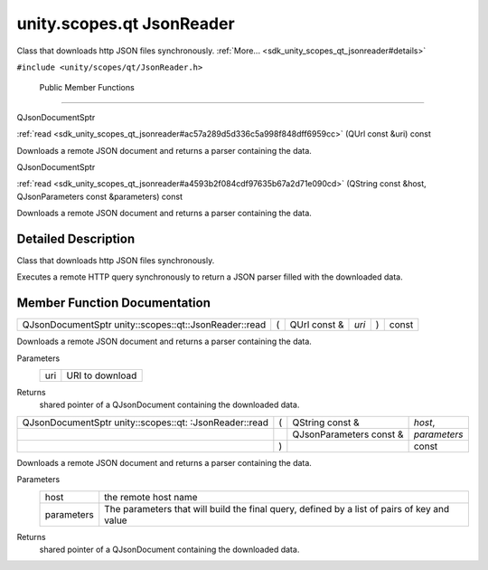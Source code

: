 .. _sdk_unity_scopes_qt_jsonreader:
unity.scopes.qt JsonReader
==========================

Class that downloads http JSON files synchronously.
:ref:`More... <sdk_unity_scopes_qt_jsonreader#details>`

``#include <unity/scopes/qt/JsonReader.h>``

        Public Member Functions
-------------------------------

QJsonDocumentSptr 

:ref:`read <sdk_unity_scopes_qt_jsonreader#ac57a289d5d336c5a998f848dff6959cc>`
(QUrl const &uri) const

 

| Downloads a remote JSON document and returns a parser containing the
  data.

 

QJsonDocumentSptr 

:ref:`read <sdk_unity_scopes_qt_jsonreader#a4593b2f084cdf97635b67a2d71e090cd>`
(QString const &host, QJsonParameters const &parameters) const

 

| Downloads a remote JSON document and returns a parser containing the
  data.

 

Detailed Description
--------------------

Class that downloads http JSON files synchronously.

Executes a remote HTTP query synchronously to return a JSON parser
filled with the downloaded data.

Member Function Documentation
-----------------------------

+---------------------------------------------------------+-----+-----------------+---------+-----+---------+
| QJsonDocumentSptr unity::scopes::qt::JsonReader::read   | (   | QUrl const &    | *uri*   | )   | const   |
+---------------------------------------------------------+-----+-----------------+---------+-----+---------+

Downloads a remote JSON document and returns a parser containing the
data.

Parameters
    +-------+-------------------+
    | uri   | URI to download   |
    +-------+-------------------+

Returns
    shared pointer of a QJsonDocument containing the downloaded data.

+--------------------+--------------------+--------------------+--------------------+
| QJsonDocumentSptr  | (                  | QString const &    | *host*,            |
| unity::scopes::qt: |                    |                    |                    |
| :JsonReader::read  |                    |                    |                    |
+--------------------+--------------------+--------------------+--------------------+
|                    |                    | QJsonParameters    | *parameters*       |
|                    |                    | const &            |                    |
+--------------------+--------------------+--------------------+--------------------+
|                    | )                  |                    | const              |
+--------------------+--------------------+--------------------+--------------------+

Downloads a remote JSON document and returns a parser containing the
data.

Parameters
    +--------------+-----------------------------------------------------------------------------------------------+
    | host         | the remote host name                                                                          |
    +--------------+-----------------------------------------------------------------------------------------------+
    | parameters   | The parameters that will build the final query, defined by a list of pairs of key and value   |
    +--------------+-----------------------------------------------------------------------------------------------+

Returns
    shared pointer of a QJsonDocument containing the downloaded data.

